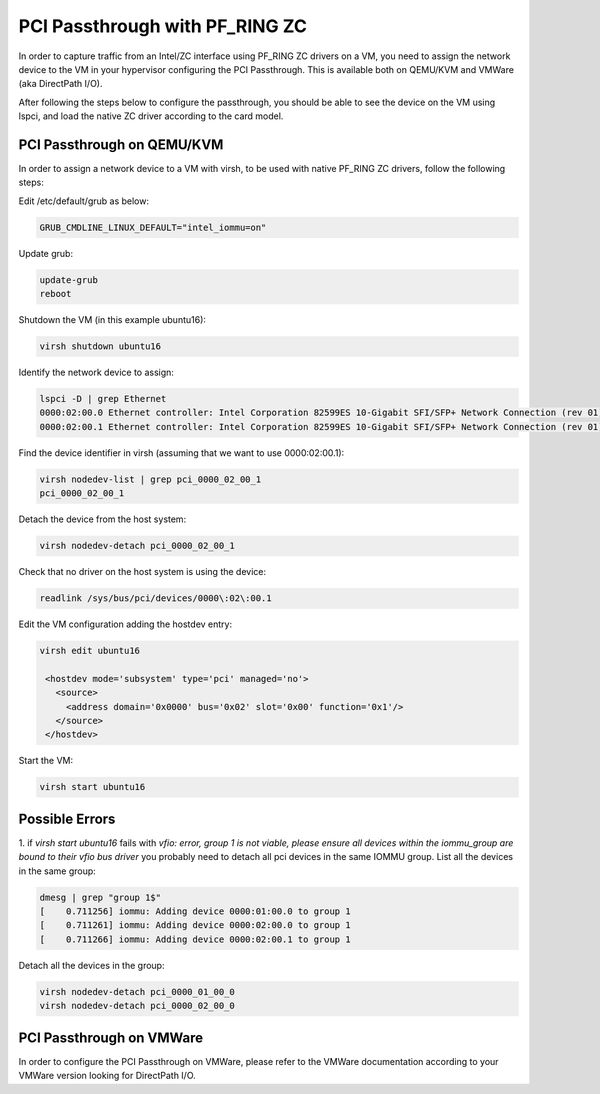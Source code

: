 PCI Passthrough with PF_RING ZC
===============================

In order to capture traffic from an Intel/ZC interface using PF_RING ZC 
drivers on a VM, you need to assign the network device to the VM in your 
hypervisor configuring the PCI Passthrough. This is available both on 
QEMU/KVM and VMWare (aka DirectPath I/O).

After following the steps below to configure the passthrough, you should 
be able to see the device on the VM using lspci, and load the native ZC 
driver according to the card model.

PCI Passthrough on QEMU/KVM
---------------------------

In order to assign a network device to a VM with virsh, to be used with native PF_RING ZC drivers, follow the following steps:

Edit /etc/default/grub as below:

.. code-block:: text

   GRUB_CMDLINE_LINUX_DEFAULT="intel_iommu=on"

Update grub:

.. code-block:: console

   update-grub
   reboot

Shutdown the VM (in this example ubuntu16):

.. code-block:: console

   virsh shutdown ubuntu16

Identify the network device to assign:

.. code-block:: console

   lspci -D | grep Ethernet
   0000:02:00.0 Ethernet controller: Intel Corporation 82599ES 10-Gigabit SFI/SFP+ Network Connection (rev 01)
   0000:02:00.1 Ethernet controller: Intel Corporation 82599ES 10-Gigabit SFI/SFP+ Network Connection (rev 01)

Find the device identifier in virsh (assuming that we want to use 0000:02:00.1):
 
.. code-block:: console

   virsh nodedev-list | grep pci_0000_02_00_1
   pci_0000_02_00_1

Detach the device from the host system:

.. code-block:: console

   virsh nodedev-detach pci_0000_02_00_1

Check that no driver on the host system is using the device:

.. code-block:: console

   readlink /sys/bus/pci/devices/0000\:02\:00.1

Edit the VM configuration adding the hostdev entry:

.. code-block:: text

   virsh edit ubuntu16
   
    <hostdev mode='subsystem' type='pci' managed='no'>
      <source>
        <address domain='0x0000' bus='0x02' slot='0x00' function='0x1'/>
      </source>
    </hostdev>

Start the VM:

.. code-block:: console

   virsh start ubuntu16

Possible Errors
---------------

1. if *virsh start ubuntu16* fails with *vfio: error, group 1 is not viable, please ensure all devices within the iommu_group are bound to their vfio bus driver* 
you probably need to detach all pci devices in the same IOMMU group.
List all the devices in the same group:

.. code-block:: console

   dmesg | grep "group 1$"
   [    0.711256] iommu: Adding device 0000:01:00.0 to group 1
   [    0.711261] iommu: Adding device 0000:02:00.0 to group 1
   [    0.711266] iommu: Adding device 0000:02:00.1 to group 1

Detach all the devices in the group:

.. code-block:: console

   virsh nodedev-detach pci_0000_01_00_0
   virsh nodedev-detach pci_0000_02_00_0

PCI Passthrough on VMWare
-------------------------

In order to configure the PCI Passthrough on VMWare, please refer to the 
VMWare documentation according to your VMWare version looking for DirectPath I/O.
